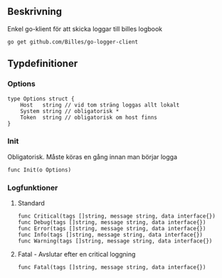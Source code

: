 ** Beskrivning
Enkel go-klient för att skicka loggar till billes logbook

#+BEGIN_EXAMPLE
go get github.com/Billes/go-logger-client
#+END_EXAMPLE

** Typdefinitioner

*** Options
#+BEGIN_EXAMPLE 
type Options struct {
	Host   string // vid tom sträng loggas allt lokalt
	System string // obligatorisk *
	Token  string // obligatorisk om host finns
}
#+END_EXAMPLE
*** Init
Obligatorisk. Måste köras en gång innan man börjar logga 
#+BEGIN_EXAMPLE
func Init(o Options)
#+END_EXAMPLE
*** Logfunktioner
**** Standard
#+BEGIN_EXAMPLE
func Critical(tags []string, message string, data interface{})
func Debug(tags []string, message string, data interface{})
func Error(tags []string, message string, data interface{})
func Info(tags []string, message string, data interface{})
func Warning(tags []string, message string, data interface{})
#+END_EXAMPLE
**** Fatal - Avslutar efter en critical loggning
#+BEGIN_EXAMPLE
func Fatal(tags []string, message string, data interface{})
#+END_EXAMPLE
